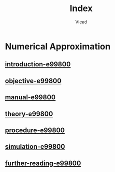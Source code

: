 #+TITLE: Index
#+AUTHOR: Vlead

* Numerical Approximation
** [[./introduction-e99800-e99800/introduction-e99800-e99800.org][introduction-e99800]]
** [[./objective-e99800-e99800/objective-e99800-e99800.org][objective-e99800]]
** [[./manual-e99800-e99800/manual-e99800-e99800.org][manual-e99800]]
** [[./theory-e99800-e99800/theory-e99800-e99800.org][theory-e99800]]
** [[./procedure-e99800-e99800/procedure-e99800-e99800.org][procedure-e99800]]
** [[./simulation-e99800-e99800/simulation-e99800-e99800.org][simulation-e99800]]
** [[./further-reading-e99800-e99800/further-reading-e99800-e99800.org][further-reading-e99800]]